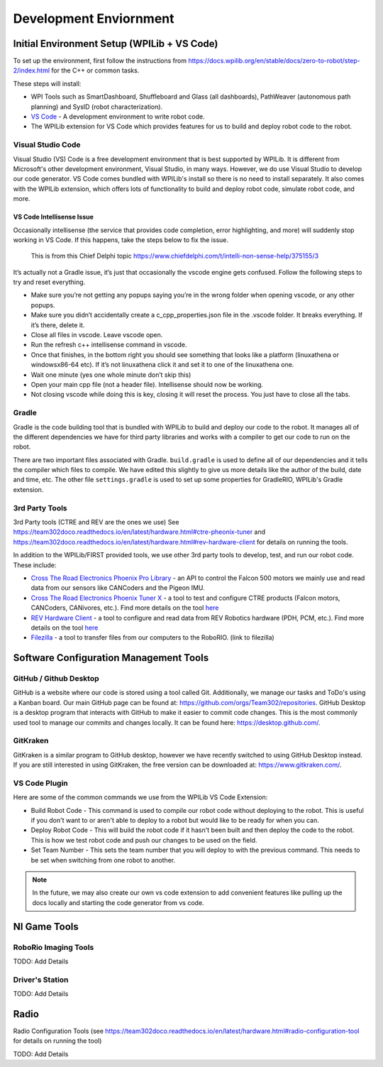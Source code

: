 
===================================
Development Enviornment
===================================

Initial Environment Setup (WPILib + VS Code)
====================================

To set up the environment, first follow the instructions from https://docs.wpilib.org/en/stable/docs/zero-to-robot/step-2/index.html for the C++ or common tasks.  

These steps will install:

* WPI Tools such as SmartDashboard, Shuffleboard and Glass (all dashboards), PathWeaver (autonomous path planning) and SysID (robot characterization).
* `VS Code <https://code.visualstudio.com/>`_ - A development environment to write robot code.
* The WPILib extension for VS Code which provides features for us to build and deploy robot code to the robot.

Visual Studio Code 
--------

Visual Studio (VS) Code is a free development environment that is best supported by WPILib.  It is different from Microsoft's other development environment, Visual Studio, in many ways.  However, we do use Visual Studio to develop our code generator.  VS Code comes bundled with WPILib's install so there is no need to install separately.  It also comes with the WPILib extension, which offers lots of functionality to build and deploy robot code, simulate robot code, and more.  

VS Code Intellisense Issue
^^^^^^^^^^^^^^^^
Occasionally intellisense (the service that provides code completion, error highlighting, and more) will suddenly stop working in VS Code.  If this happens, take the steps below to fix the issue.

  This is from this Chief Delphi topic https://www.chiefdelphi.com/t/intelli-non-sense-help/375155/3

It’s actually not a Gradle issue, it’s just that occasionally the vscode engine gets confused. Follow the following steps to try and reset everything.

* Make sure you’re not getting any popups saying you’re in the wrong folder when opening vscode, or any other popups.

* Make sure you didn’t accidentally create a c_cpp_properties.json file in the .vscode folder. It breaks everything. If it’s there, delete it.

* Close all files in vscode. Leave vscode open.

* Run the refresh c++ intellisense command in vscode.

* Once that finishes, in the bottom right you should see something that looks like a platform (linuxathena or windowsx86-64 etc). If it’s not linuxathena click it and set it to one of the linuxathena one.

* Wait one minute (yes one whole minute don’t skip this)

* Open your main cpp file (not a header file). Intellisense should now be working.

* Not closing vscode while doing this is key, closing it will reset the process. You just have to close all the tabs.

Gradle
--------

Gradle is the code building tool that is bundled with WPILib to build and deploy our code to the robot.  It manages all of the different dependencies we have for third party libraries and works with a compiler to get our code to run on the robot.

There are two important files associated with Gradle. ``build.gradle`` is used to define all of our dependencies and it tells the compiler which files to compile.  We have edited this slightly to give us more details like the author of the build, date and time, etc.  The other file ``settings.gradle`` is used to set up some properties for GradleRIO, WPILib's Gradle extension.

3rd Party Tools
----------------

3rd Party tools (CTRE and REV are the ones we use)  See https://team302doco.readthedocs.io/en/latest/hardware.html#ctre-pheonix-tuner and https://team302doco.readthedocs.io/en/latest/hardware.html#rev-hardware-client for details on running the tools.

In addition to the WPILib/FIRST provided tools, we use other 3rd party tools to develop, test, and run our robot code.  These include:

* `Cross The Road Electronics Phoenix Pro Library <https://pro.docs.ctr-electronics.com/en/stable/>`_ - an API to control the Falcon 500 motors we mainly use and read data from our sensors like CANCoders and the Pigeon IMU.  
* `Cross The Road Electronics Phoenix Tuner X <https://pro.docs.ctr-electronics.com/en/stable/docs/tuner/index.html>`_ - a tool to test and configure CTRE products (Falcon motors, CANCoders, CANivores, etc.).  Find more details on the tool `here <https://team302doco.readthedocs.io/en/latest/hardware.html#ctre-phoenix-tuner>`_
* `REV Hardware Client <https://docs.revrobotics.com/rev-hardware-client/>`_ - a tool to configure and read data from REV Robotics hardware (PDH, PCM, etc.).  Find more details on the tool `here <https://team302doco.readthedocs.io/en/latest/hardware.html#rev-hardware-client>`_
* `Filezilla <https://filezilla-project.org/>`_ - a tool to transfer files from our computers to the RoboRIO. (link to filezilla)

Software Configuration Management Tools
============================================

GitHub / Github Desktop 
--------------------------

GitHub is a website where our code is stored using a tool called Git.  Additionally, we manage our tasks and ToDo's using a Kanban board.  Our main GitHub page can be found at: https://github.com/orgs/Team302/repositories.
GitHub Desktop is a desktop program that interacts with GitHub to make it easier to commit code changes.  This is the most commonly used tool to manage our commits and changes locally.  It can be found here: https://desktop.github.com/.

GitKraken
---------

GitKraken is a similar program to GitHub desktop, however we have recently switched to using GitHub Desktop instead.  If you are still interested in using GitKraken, the free version can be downloaded at: https://www.gitkraken.com/.

VS Code Plugin
---------------

Here are some of the common commands we use from the WPILib VS Code Extension:

* Build Robot Code - This command is used to compile our robot code without deploying to the robot.  This is useful if you don't want to or aren't able to deploy to a robot but would like to be ready for when you can.
* Deploy Robot Code - This will build the robot code if it hasn't been built and then deploy the code to the robot.  This is how we test robot code and push our changes to be used on the field.
* Set Team Number - This sets the team number that you will deploy to with the previous command.  This needs to be set when switching from one robot to another.

.. note:: In the future, we may also create our own vs code extension to add convenient features like pulling up the docs locally and starting the code generator from vs code.

NI Game Tools 
===================================


RoboRio Imaging Tools
-----------------------

TODO:  Add Details


Driver's Station
------------------

TODO:  Add Details



Radio
===================================


Radio Configuration Tools (see https://team302doco.readthedocs.io/en/latest/hardware.html#radio-configuration-tool for details on running the tool)

TODO:  Add Details


